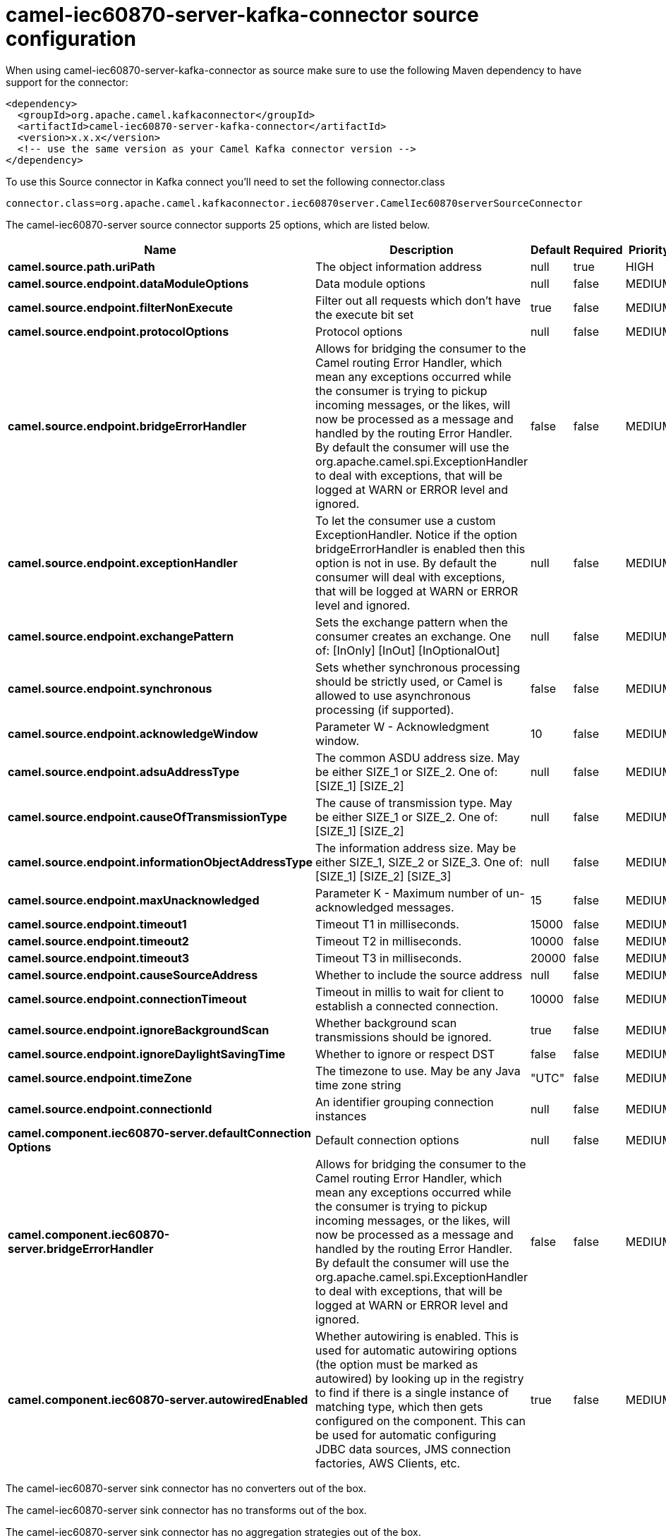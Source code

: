 // kafka-connector options: START
[[camel-iec60870-server-kafka-connector-source]]
= camel-iec60870-server-kafka-connector source configuration

When using camel-iec60870-server-kafka-connector as source make sure to use the following Maven dependency to have support for the connector:

[source,xml]
----
<dependency>
  <groupId>org.apache.camel.kafkaconnector</groupId>
  <artifactId>camel-iec60870-server-kafka-connector</artifactId>
  <version>x.x.x</version>
  <!-- use the same version as your Camel Kafka connector version -->
</dependency>
----

To use this Source connector in Kafka connect you'll need to set the following connector.class

[source,java]
----
connector.class=org.apache.camel.kafkaconnector.iec60870server.CamelIec60870serverSourceConnector
----


The camel-iec60870-server source connector supports 25 options, which are listed below.



[width="100%",cols="2,5,^1,1,1",options="header"]
|===
| Name | Description | Default | Required | Priority
| *camel.source.path.uriPath* | The object information address | null | true | HIGH
| *camel.source.endpoint.dataModuleOptions* | Data module options | null | false | MEDIUM
| *camel.source.endpoint.filterNonExecute* | Filter out all requests which don't have the execute bit set | true | false | MEDIUM
| *camel.source.endpoint.protocolOptions* | Protocol options | null | false | MEDIUM
| *camel.source.endpoint.bridgeErrorHandler* | Allows for bridging the consumer to the Camel routing Error Handler, which mean any exceptions occurred while the consumer is trying to pickup incoming messages, or the likes, will now be processed as a message and handled by the routing Error Handler. By default the consumer will use the org.apache.camel.spi.ExceptionHandler to deal with exceptions, that will be logged at WARN or ERROR level and ignored. | false | false | MEDIUM
| *camel.source.endpoint.exceptionHandler* | To let the consumer use a custom ExceptionHandler. Notice if the option bridgeErrorHandler is enabled then this option is not in use. By default the consumer will deal with exceptions, that will be logged at WARN or ERROR level and ignored. | null | false | MEDIUM
| *camel.source.endpoint.exchangePattern* | Sets the exchange pattern when the consumer creates an exchange. One of: [InOnly] [InOut] [InOptionalOut] | null | false | MEDIUM
| *camel.source.endpoint.synchronous* | Sets whether synchronous processing should be strictly used, or Camel is allowed to use asynchronous processing (if supported). | false | false | MEDIUM
| *camel.source.endpoint.acknowledgeWindow* | Parameter W - Acknowledgment window. | 10 | false | MEDIUM
| *camel.source.endpoint.adsuAddressType* | The common ASDU address size. May be either SIZE_1 or SIZE_2. One of: [SIZE_1] [SIZE_2] | null | false | MEDIUM
| *camel.source.endpoint.causeOfTransmissionType* | The cause of transmission type. May be either SIZE_1 or SIZE_2. One of: [SIZE_1] [SIZE_2] | null | false | MEDIUM
| *camel.source.endpoint.informationObjectAddressType* | The information address size. May be either SIZE_1, SIZE_2 or SIZE_3. One of: [SIZE_1] [SIZE_2] [SIZE_3] | null | false | MEDIUM
| *camel.source.endpoint.maxUnacknowledged* | Parameter K - Maximum number of un-acknowledged messages. | 15 | false | MEDIUM
| *camel.source.endpoint.timeout1* | Timeout T1 in milliseconds. | 15000 | false | MEDIUM
| *camel.source.endpoint.timeout2* | Timeout T2 in milliseconds. | 10000 | false | MEDIUM
| *camel.source.endpoint.timeout3* | Timeout T3 in milliseconds. | 20000 | false | MEDIUM
| *camel.source.endpoint.causeSourceAddress* | Whether to include the source address | null | false | MEDIUM
| *camel.source.endpoint.connectionTimeout* | Timeout in millis to wait for client to establish a connected connection. | 10000 | false | MEDIUM
| *camel.source.endpoint.ignoreBackgroundScan* | Whether background scan transmissions should be ignored. | true | false | MEDIUM
| *camel.source.endpoint.ignoreDaylightSavingTime* | Whether to ignore or respect DST | false | false | MEDIUM
| *camel.source.endpoint.timeZone* | The timezone to use. May be any Java time zone string | "UTC" | false | MEDIUM
| *camel.source.endpoint.connectionId* | An identifier grouping connection instances | null | false | MEDIUM
| *camel.component.iec60870-server.defaultConnection Options* | Default connection options | null | false | MEDIUM
| *camel.component.iec60870-server.bridgeErrorHandler* | Allows for bridging the consumer to the Camel routing Error Handler, which mean any exceptions occurred while the consumer is trying to pickup incoming messages, or the likes, will now be processed as a message and handled by the routing Error Handler. By default the consumer will use the org.apache.camel.spi.ExceptionHandler to deal with exceptions, that will be logged at WARN or ERROR level and ignored. | false | false | MEDIUM
| *camel.component.iec60870-server.autowiredEnabled* | Whether autowiring is enabled. This is used for automatic autowiring options (the option must be marked as autowired) by looking up in the registry to find if there is a single instance of matching type, which then gets configured on the component. This can be used for automatic configuring JDBC data sources, JMS connection factories, AWS Clients, etc. | true | false | MEDIUM
|===



The camel-iec60870-server sink connector has no converters out of the box.





The camel-iec60870-server sink connector has no transforms out of the box.





The camel-iec60870-server sink connector has no aggregation strategies out of the box.
// kafka-connector options: END
